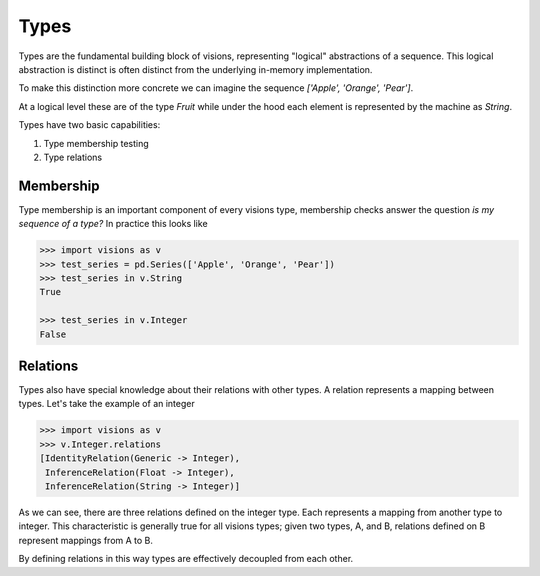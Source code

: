Types
*****

Types are the fundamental building block of visions, representing "logical" abstractions
of a sequence. This logical abstraction is distinct is often distinct from the
underlying in-memory implementation.

To make this distinction more concrete we can imagine the sequence `['Apple', 'Orange', 'Pear']`.

At a logical level these are of the type `Fruit` while under the hood each element is represented by the machine as `String`.

Types have two basic capabilities:

1. Type membership testing
2. Type relations


Membership
==========

Type membership is an important component of every visions type, membership checks answer the question `is my sequence of a type?`
In practice this looks like

.. code-block:: python

    >>> import visions as v
    >>> test_series = pd.Series(['Apple', 'Orange', 'Pear'])
    >>> test_series in v.String
    True

    >>> test_series in v.Integer
    False

.. seealso:: :doc:`Membership example <../examples/membership>`


Relations
=========

Types also have special knowledge about their relations with other types. A relation
represents a mapping between types. Let's take the example of an integer

.. code-block:: python

    >>> import visions as v
    >>> v.Integer.relations
    [IdentityRelation(Generic -> Integer),
     InferenceRelation(Float -> Integer),
     InferenceRelation(String -> Integer)]

As we can see, there are three relations defined on the integer type. Each represents
a mapping from another type to integer. This characteristic is generally true for all
visions types; given two types, A, and B, relations defined on B represent mappings from
A to B.

By defining relations in this way types are effectively decoupled from each other.

.. seealso:: :doc:`Type Relations <relations>`
